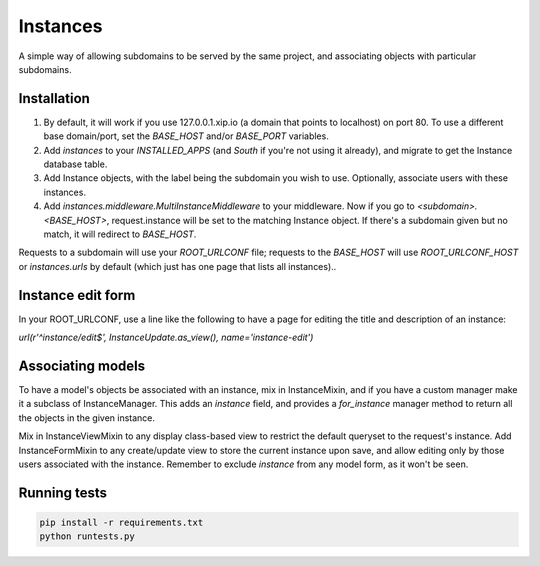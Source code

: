 Instances
=========

A simple way of allowing subdomains to be served by the same project, and
associating objects with particular subdomains.

Installation
------------

1. By default, it will work if you use 127.0.0.1.xip.io (a domain that points
   to localhost) on port 80. To use a different base domain/port, set the
   `BASE_HOST` and/or `BASE_PORT` variables.

2. Add `instances` to your `INSTALLED_APPS` (and `South` if you're not using it
   already), and migrate to get the Instance database table.

3. Add Instance objects, with the label being the subdomain you wish to use.
   Optionally, associate users with these instances.

4. Add `instances.middleware.MultiInstanceMiddleware` to your middleware. Now
   if you go to `<subdomain>.<BASE_HOST>`, request.instance will be set to the
   matching Instance object. If there's a subdomain given but no match, it will
   redirect to `BASE_HOST`.

Requests to a subdomain will use your `ROOT_URLCONF` file; requests to the
`BASE_HOST` will use `ROOT_URLCONF_HOST` or `instances.urls` by default (which
just has one page that lists all instances)..

Instance edit form
------------------

In your ROOT_URLCONF, use a line like the following to have a page for editing
the title and description of an instance:

`url(r'^instance/edit$', InstanceUpdate.as_view(), name='instance-edit')`

Associating models
------------------

To have a model's objects be associated with an instance, mix in InstanceMixin,
and if you have a custom manager make it a subclass of InstanceManager. This
adds an `instance` field, and provides a `for_instance` manager method to
return all the objects in the given instance.

Mix in InstanceViewMixin to any display class-based view to restrict the
default queryset to the request's instance. Add InstanceFormMixin to any
create/update view to store the current instance upon save, and allow editing
only by those users associated with the instance. Remember to exclude
`instance` from any model form, as it won't be seen.

Running tests
-------------

.. code-block::

    pip install -r requirements.txt
    python runtests.py
